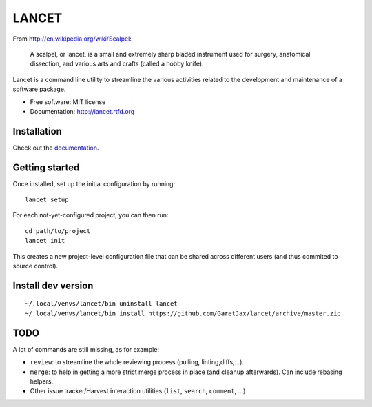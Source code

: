 ======
LANCET
======

.. image:: https://badge.fury.io/py/lancet.png
   :target: http://badge.fury.io/py/lancet

.. image:: https://pypip.in/d/lancet/badge.png
   :target: https://crate.io/packages/lancet?version=latest

.. image:: https://travis-ci.org/GaretJax/lancet.png?branch=master
   :target: https://travis-ci.org/GaretJax/lancet

.. image:: https://readthedocs.org/projects/lancet/badge/?version=latest
   :target: http://lancet.readthedocs.org/en/latest/

.. image:: https://requires.io/github/GaretJax/lancet/requirements.svg?branch=master
   :target: https://requires.io/github/GaretJax/lancet/requirements/?branch=master
   :alt: Requirements Status

From http://en.wikipedia.org/wiki/Scalpel:

    A scalpel, or lancet, is a small and extremely sharp bladed instrument used
    for surgery, anatomical dissection, and various arts and crafts (called a
    hobby knife).

Lancet is a command line utility to streamline the various activities related
to the development and maintenance of a software package.

* Free software: MIT license
* Documentation: http://lancet.rtfd.org


Installation
============

Check out the documentation_.

.. _documentation: http://lancet.readthedocs.org/en/latest/installation/


Getting started
===============

Once installed, set up the initial configuration by running::

   lancet setup

For each not-yet-configured project, you can then run::

   cd path/to/project
   lancet init

This creates a new project-level configuration file that can be shared across
different users (and thus commited to source control).

Install dev version
===================

::

   ~/.local/venvs/lancet/bin uninstall lancet
   ~/.local/venvs/lancet/bin install https://github.com/GaretJax/lancet/archive/master.zip


TODO
====

A lot of commands are still missing, as for example:

* ``review``: to streamline the whole reviewing process (pulling, linting,\
  diffs,...).
* ``merge``: to help in getting a more strict merge process in place (and
  cleanup afterwards). Can include rebasing helpers.
* Other issue tracker/Harvest interaction utilities (``list``, ``search``,
  ``comment``, ...)
